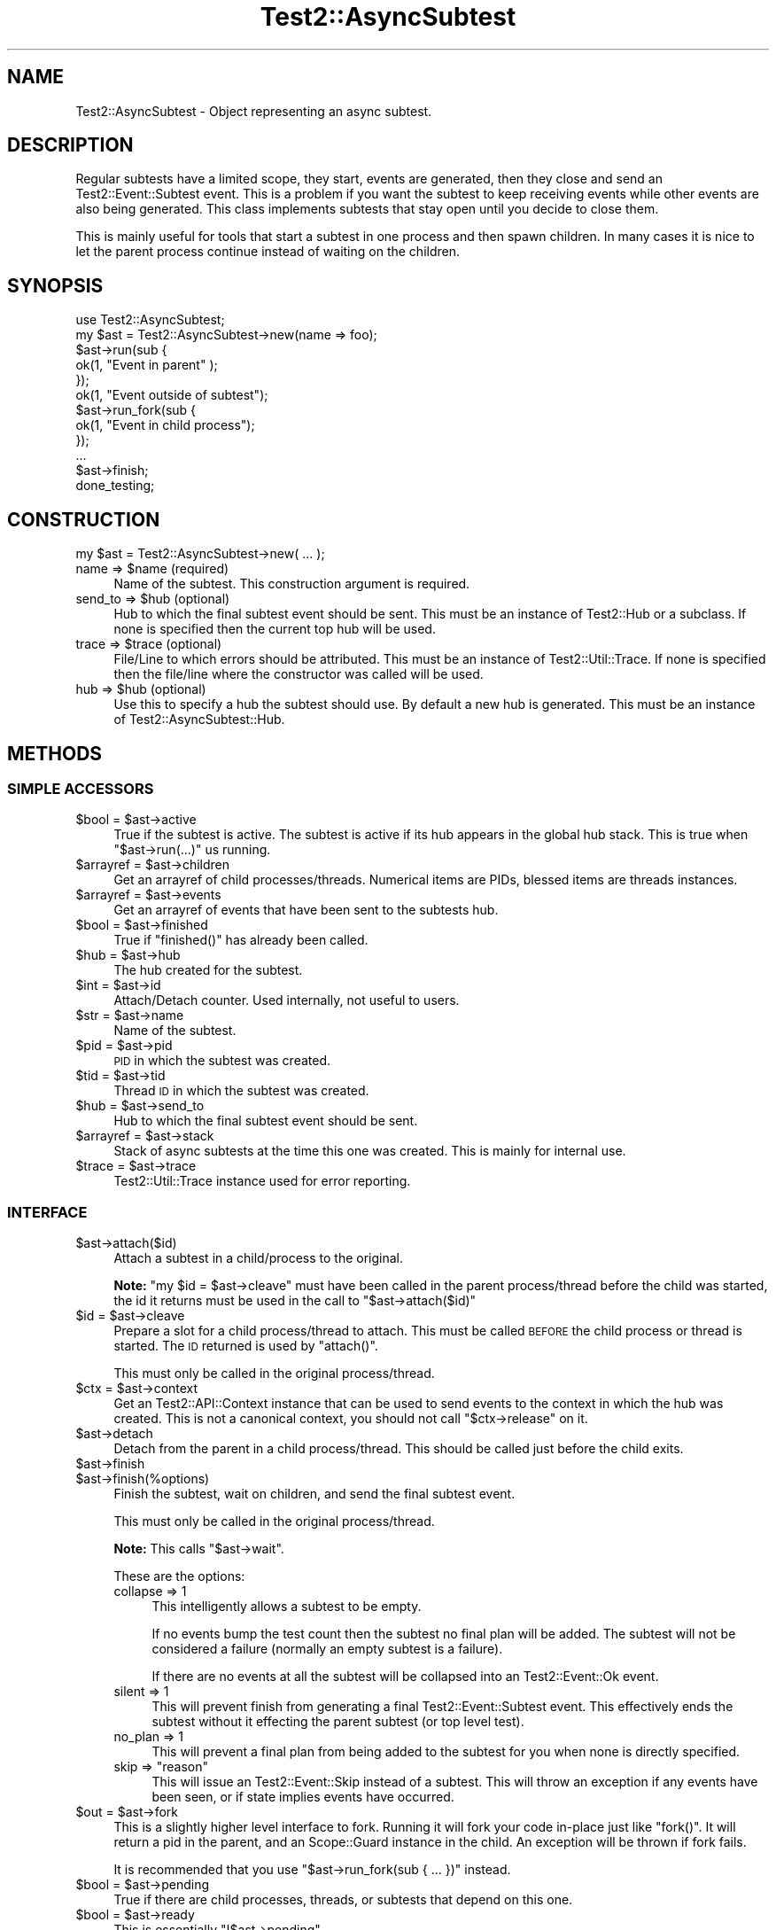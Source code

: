 .\" Automatically generated by Pod::Man 4.10 (Pod::Simple 3.35)
.\"
.\" Standard preamble:
.\" ========================================================================
.de Sp \" Vertical space (when we can't use .PP)
.if t .sp .5v
.if n .sp
..
.de Vb \" Begin verbatim text
.ft CW
.nf
.ne \\$1
..
.de Ve \" End verbatim text
.ft R
.fi
..
.\" Set up some character translations and predefined strings.  \*(-- will
.\" give an unbreakable dash, \*(PI will give pi, \*(L" will give a left
.\" double quote, and \*(R" will give a right double quote.  \*(C+ will
.\" give a nicer C++.  Capital omega is used to do unbreakable dashes and
.\" therefore won't be available.  \*(C` and \*(C' expand to `' in nroff,
.\" nothing in troff, for use with C<>.
.tr \(*W-
.ds C+ C\v'-.1v'\h'-1p'\s-2+\h'-1p'+\s0\v'.1v'\h'-1p'
.ie n \{\
.    ds -- \(*W-
.    ds PI pi
.    if (\n(.H=4u)&(1m=24u) .ds -- \(*W\h'-12u'\(*W\h'-12u'-\" diablo 10 pitch
.    if (\n(.H=4u)&(1m=20u) .ds -- \(*W\h'-12u'\(*W\h'-8u'-\"  diablo 12 pitch
.    ds L" ""
.    ds R" ""
.    ds C` ""
.    ds C' ""
'br\}
.el\{\
.    ds -- \|\(em\|
.    ds PI \(*p
.    ds L" ``
.    ds R" ''
.    ds C`
.    ds C'
'br\}
.\"
.\" Escape single quotes in literal strings from groff's Unicode transform.
.ie \n(.g .ds Aq \(aq
.el       .ds Aq '
.\"
.\" If the F register is >0, we'll generate index entries on stderr for
.\" titles (.TH), headers (.SH), subsections (.SS), items (.Ip), and index
.\" entries marked with X<> in POD.  Of course, you'll have to process the
.\" output yourself in some meaningful fashion.
.\"
.\" Avoid warning from groff about undefined register 'F'.
.de IX
..
.nr rF 0
.if \n(.g .if rF .nr rF 1
.if (\n(rF:(\n(.g==0)) \{\
.    if \nF \{\
.        de IX
.        tm Index:\\$1\t\\n%\t"\\$2"
..
.        if !\nF==2 \{\
.            nr % 0
.            nr F 2
.        \}
.    \}
.\}
.rr rF
.\" ========================================================================
.\"
.IX Title "Test2::AsyncSubtest 3"
.TH Test2::AsyncSubtest 3 "2017-12-11" "perl v5.26.3" "User Contributed Perl Documentation"
.\" For nroff, turn off justification.  Always turn off hyphenation; it makes
.\" way too many mistakes in technical documents.
.if n .ad l
.nh
.SH "NAME"
Test2::AsyncSubtest \- Object representing an async subtest.
.SH "DESCRIPTION"
.IX Header "DESCRIPTION"
Regular subtests have a limited scope, they start, events are generated, then
they close and send an Test2::Event::Subtest event. This is a problem if you
want the subtest to keep receiving events while other events are also being
generated. This class implements subtests that stay open until you decide to
close them.
.PP
This is mainly useful for tools that start a subtest in one process and then
spawn children. In many cases it is nice to let the parent process continue
instead of waiting on the children.
.SH "SYNOPSIS"
.IX Header "SYNOPSIS"
.Vb 1
\&    use Test2::AsyncSubtest;
\&
\&    my $ast = Test2::AsyncSubtest\->new(name => foo);
\&
\&    $ast\->run(sub {
\&        ok(1, "Event in parent" );
\&    });
\&
\&    ok(1, "Event outside of subtest");
\&
\&    $ast\->run_fork(sub {
\&        ok(1, "Event in child process");
\&    });
\&
\&    ...
\&
\&    $ast\->finish;
\&
\&    done_testing;
.Ve
.SH "CONSTRUCTION"
.IX Header "CONSTRUCTION"
.Vb 1
\&    my $ast = Test2::AsyncSubtest\->new( ... );
.Ve
.ie n .IP "name => $name (required)" 4
.el .IP "name => \f(CW$name\fR (required)" 4
.IX Item "name => $name (required)"
Name of the subtest. This construction argument is required.
.ie n .IP "send_to => $hub (optional)" 4
.el .IP "send_to => \f(CW$hub\fR (optional)" 4
.IX Item "send_to => $hub (optional)"
Hub to which the final subtest event should be sent. This must be an instance
of Test2::Hub or a subclass. If none is specified then the current top hub
will be used.
.ie n .IP "trace => $trace (optional)" 4
.el .IP "trace => \f(CW$trace\fR (optional)" 4
.IX Item "trace => $trace (optional)"
File/Line to which errors should be attributed. This must be an instance of
Test2::Util::Trace. If none is specified then the file/line where the
constructor was called will be used.
.ie n .IP "hub => $hub (optional)" 4
.el .IP "hub => \f(CW$hub\fR (optional)" 4
.IX Item "hub => $hub (optional)"
Use this to specify a hub the subtest should use. By default a new hub is
generated. This must be an instance of Test2::AsyncSubtest::Hub.
.SH "METHODS"
.IX Header "METHODS"
.SS "\s-1SIMPLE ACCESSORS\s0"
.IX Subsection "SIMPLE ACCESSORS"
.ie n .IP "$bool = $ast\->active" 4
.el .IP "\f(CW$bool\fR = \f(CW$ast\fR\->active" 4
.IX Item "$bool = $ast->active"
True if the subtest is active. The subtest is active if its hub appears in the
global hub stack. This is true when \f(CW\*(C`$ast\->run(...)\*(C'\fR us running.
.ie n .IP "$arrayref = $ast\->children" 4
.el .IP "\f(CW$arrayref\fR = \f(CW$ast\fR\->children" 4
.IX Item "$arrayref = $ast->children"
Get an arrayref of child processes/threads. Numerical items are PIDs, blessed
items are threads instances.
.ie n .IP "$arrayref = $ast\->events" 4
.el .IP "\f(CW$arrayref\fR = \f(CW$ast\fR\->events" 4
.IX Item "$arrayref = $ast->events"
Get an arrayref of events that have been sent to the subtests hub.
.ie n .IP "$bool = $ast\->finished" 4
.el .IP "\f(CW$bool\fR = \f(CW$ast\fR\->finished" 4
.IX Item "$bool = $ast->finished"
True if \f(CW\*(C`finished()\*(C'\fR has already been called.
.ie n .IP "$hub = $ast\->hub" 4
.el .IP "\f(CW$hub\fR = \f(CW$ast\fR\->hub" 4
.IX Item "$hub = $ast->hub"
The hub created for the subtest.
.ie n .IP "$int = $ast\->id" 4
.el .IP "\f(CW$int\fR = \f(CW$ast\fR\->id" 4
.IX Item "$int = $ast->id"
Attach/Detach counter. Used internally, not useful to users.
.ie n .IP "$str = $ast\->name" 4
.el .IP "\f(CW$str\fR = \f(CW$ast\fR\->name" 4
.IX Item "$str = $ast->name"
Name of the subtest.
.ie n .IP "$pid = $ast\->pid" 4
.el .IP "\f(CW$pid\fR = \f(CW$ast\fR\->pid" 4
.IX Item "$pid = $ast->pid"
\&\s-1PID\s0 in which the subtest was created.
.ie n .IP "$tid = $ast\->tid" 4
.el .IP "\f(CW$tid\fR = \f(CW$ast\fR\->tid" 4
.IX Item "$tid = $ast->tid"
Thread \s-1ID\s0 in which the subtest was created.
.ie n .IP "$hub = $ast\->send_to" 4
.el .IP "\f(CW$hub\fR = \f(CW$ast\fR\->send_to" 4
.IX Item "$hub = $ast->send_to"
Hub to which the final subtest event should be sent.
.ie n .IP "$arrayref = $ast\->stack" 4
.el .IP "\f(CW$arrayref\fR = \f(CW$ast\fR\->stack" 4
.IX Item "$arrayref = $ast->stack"
Stack of async subtests at the time this one was created. This is mainly for
internal use.
.ie n .IP "$trace = $ast\->trace" 4
.el .IP "\f(CW$trace\fR = \f(CW$ast\fR\->trace" 4
.IX Item "$trace = $ast->trace"
Test2::Util::Trace instance used for error reporting.
.SS "\s-1INTERFACE\s0"
.IX Subsection "INTERFACE"
.ie n .IP "$ast\->attach($id)" 4
.el .IP "\f(CW$ast\fR\->attach($id)" 4
.IX Item "$ast->attach($id)"
Attach a subtest in a child/process to the original.
.Sp
\&\fBNote:\fR \f(CW\*(C`my $id = $ast\->cleave\*(C'\fR must have been called in the parent
process/thread before the child was started, the id it returns must be used in
the call to \f(CW\*(C`$ast\->attach($id)\*(C'\fR
.ie n .IP "$id = $ast\->cleave" 4
.el .IP "\f(CW$id\fR = \f(CW$ast\fR\->cleave" 4
.IX Item "$id = $ast->cleave"
Prepare a slot for a child process/thread to attach. This must be called \s-1BEFORE\s0
the child process or thread is started. The \s-1ID\s0 returned is used by \f(CW\*(C`attach()\*(C'\fR.
.Sp
This must only be called in the original process/thread.
.ie n .IP "$ctx = $ast\->context" 4
.el .IP "\f(CW$ctx\fR = \f(CW$ast\fR\->context" 4
.IX Item "$ctx = $ast->context"
Get an Test2::API::Context instance that can be used to send events to the
context in which the hub was created. This is not a canonical context, you
should not call \f(CW\*(C`$ctx\->release\*(C'\fR on it.
.ie n .IP "$ast\->detach" 4
.el .IP "\f(CW$ast\fR\->detach" 4
.IX Item "$ast->detach"
Detach from the parent in a child process/thread. This should be called just
before the child exits.
.ie n .IP "$ast\->finish" 4
.el .IP "\f(CW$ast\fR\->finish" 4
.IX Item "$ast->finish"
.PD 0
.ie n .IP "$ast\->finish(%options)" 4
.el .IP "\f(CW$ast\fR\->finish(%options)" 4
.IX Item "$ast->finish(%options)"
.PD
Finish the subtest, wait on children, and send the final subtest event.
.Sp
This must only be called in the original process/thread.
.Sp
\&\fBNote:\fR This calls \f(CW\*(C`$ast\->wait\*(C'\fR.
.Sp
These are the options:
.RS 4
.IP "collapse => 1" 4
.IX Item "collapse => 1"
This intelligently allows a subtest to be empty.
.Sp
If no events bump the test count then the subtest no final plan will be added.
The subtest will not be considered a failure (normally an empty subtest is a
failure).
.Sp
If there are no events at all the subtest will be collapsed into an
Test2::Event::Ok event.
.IP "silent => 1" 4
.IX Item "silent => 1"
This will prevent finish from generating a final Test2::Event::Subtest
event. This effectively ends the subtest without it effecting the parent
subtest (or top level test).
.IP "no_plan => 1" 4
.IX Item "no_plan => 1"
This will prevent a final plan from being added to the subtest for you when
none is directly specified.
.ie n .IP "skip => ""reason""" 4
.el .IP "skip => ``reason''" 4
.IX Item "skip => reason"
This will issue an Test2::Event::Skip instead of a subtest. This will throw
an exception if any events have been seen, or if state implies events have
occurred.
.RE
.RS 4
.RE
.ie n .IP "$out = $ast\->fork" 4
.el .IP "\f(CW$out\fR = \f(CW$ast\fR\->fork" 4
.IX Item "$out = $ast->fork"
This is a slightly higher level interface to fork. Running it will fork your
code in-place just like \f(CW\*(C`fork()\*(C'\fR. It will return a pid in the parent, and an
Scope::Guard instance in the child. An exception will be thrown if fork
fails.
.Sp
It is recommended that you use \f(CW\*(C`$ast\->run_fork(sub { ... })\*(C'\fR instead.
.ie n .IP "$bool = $ast\->pending" 4
.el .IP "\f(CW$bool\fR = \f(CW$ast\fR\->pending" 4
.IX Item "$bool = $ast->pending"
True if there are child processes, threads, or subtests that depend on this
one.
.ie n .IP "$bool = $ast\->ready" 4
.el .IP "\f(CW$bool\fR = \f(CW$ast\fR\->ready" 4
.IX Item "$bool = $ast->ready"
This is essentially \f(CW\*(C`!$ast\->pending\*(C'\fR.
.ie n .IP "$ast\->run(sub { ... })" 4
.el .IP "\f(CW$ast\fR\->run(sub { ... })" 4
.IX Item "$ast->run(sub { ... })"
Run the provided codeblock inside the subtest. This will push the subtest hub
onto the stack, run the code, then pop the hub off the stack.
.ie n .IP "$pid = $ast\->run_fork(sub { ... })" 4
.el .IP "\f(CW$pid\fR = \f(CW$ast\fR\->run_fork(sub { ... })" 4
.IX Item "$pid = $ast->run_fork(sub { ... })"
Same as \f(CW\*(C`$ast\->run()\*(C'\fR, except that the codeblock is run in a child
process.
.Sp
You do not need to directly call \f(CW\*(C`wait($pid)\*(C'\fR, that will be done for you when
\&\f(CW\*(C`$ast\->wait\*(C'\fR, or \f(CW\*(C`$ast\->finish\*(C'\fR are called.
.ie n .IP "my $thr = $ast\->run_thread(sub { ... });" 4
.el .IP "my \f(CW$thr\fR = \f(CW$ast\fR\->run_thread(sub { ... });" 4
.IX Item "my $thr = $ast->run_thread(sub { ... });"
\&\fB** \s-1DISCOURAGED\s0 **\fR Threads cause problems. This method remains for anyone who
\&\s-1REALYL\s0 wants it, but it is no longer supported. Tests for this functionality do
not even run unless the \s-1AUTHOR_TESTING\s0 or T2_DO_THREAD_TESTS env vars are
enabled.
.Sp
Same as \f(CW\*(C`$ast\->run()\*(C'\fR, except that the codeblock is run in a child
thread.
.Sp
You do not need to directly call \f(CW\*(C`$thr\->join\*(C'\fR, that is done for you when
\&\f(CW\*(C`$ast\->wait\*(C'\fR, or \f(CW\*(C`$ast\->finish\*(C'\fR are called.
.ie n .IP "$passing = $ast\->start" 4
.el .IP "\f(CW$passing\fR = \f(CW$ast\fR\->start" 4
.IX Item "$passing = $ast->start"
Push the subtest hub onto the stack. Returns the current pass/fail status of
the subtest.
.ie n .IP "$ast\->stop" 4
.el .IP "\f(CW$ast\fR\->stop" 4
.IX Item "$ast->stop"
Pop the subtest hub off the stack. Returns the current pass/fail status of the
subtest.
.ie n .IP "$ast\->wait" 4
.el .IP "\f(CW$ast\fR\->wait" 4
.IX Item "$ast->wait"
Wait on all threads/processes that were started using \f(CW\*(C`$ast\->fork\*(C'\fR,
\&\f(CW\*(C`$ast\->run_fork\*(C'\fR, or \f(CW\*(C`$ast\->run_thread\*(C'\fR.
.SH "SOURCE"
.IX Header "SOURCE"
The source code repository for Test2\-AsyncSubtest can be found at
\&\fIhttps://github.com/Test\-More/Test2\-Suite/\fR.
.SH "MAINTAINERS"
.IX Header "MAINTAINERS"
.IP "Chad Granum <exodist@cpan.org>" 4
.IX Item "Chad Granum <exodist@cpan.org>"
.SH "AUTHORS"
.IX Header "AUTHORS"
.PD 0
.IP "Chad Granum <exodist@cpan.org>" 4
.IX Item "Chad Granum <exodist@cpan.org>"
.PD
.SH "COPYRIGHT"
.IX Header "COPYRIGHT"
Copyright 2015 Chad Granum <exodist7@gmail.com>.
.PP
This program is free software; you can redistribute it and/or
modify it under the same terms as Perl itself.
.PP
See \fIhttp://dev.perl.org/licenses/\fR
